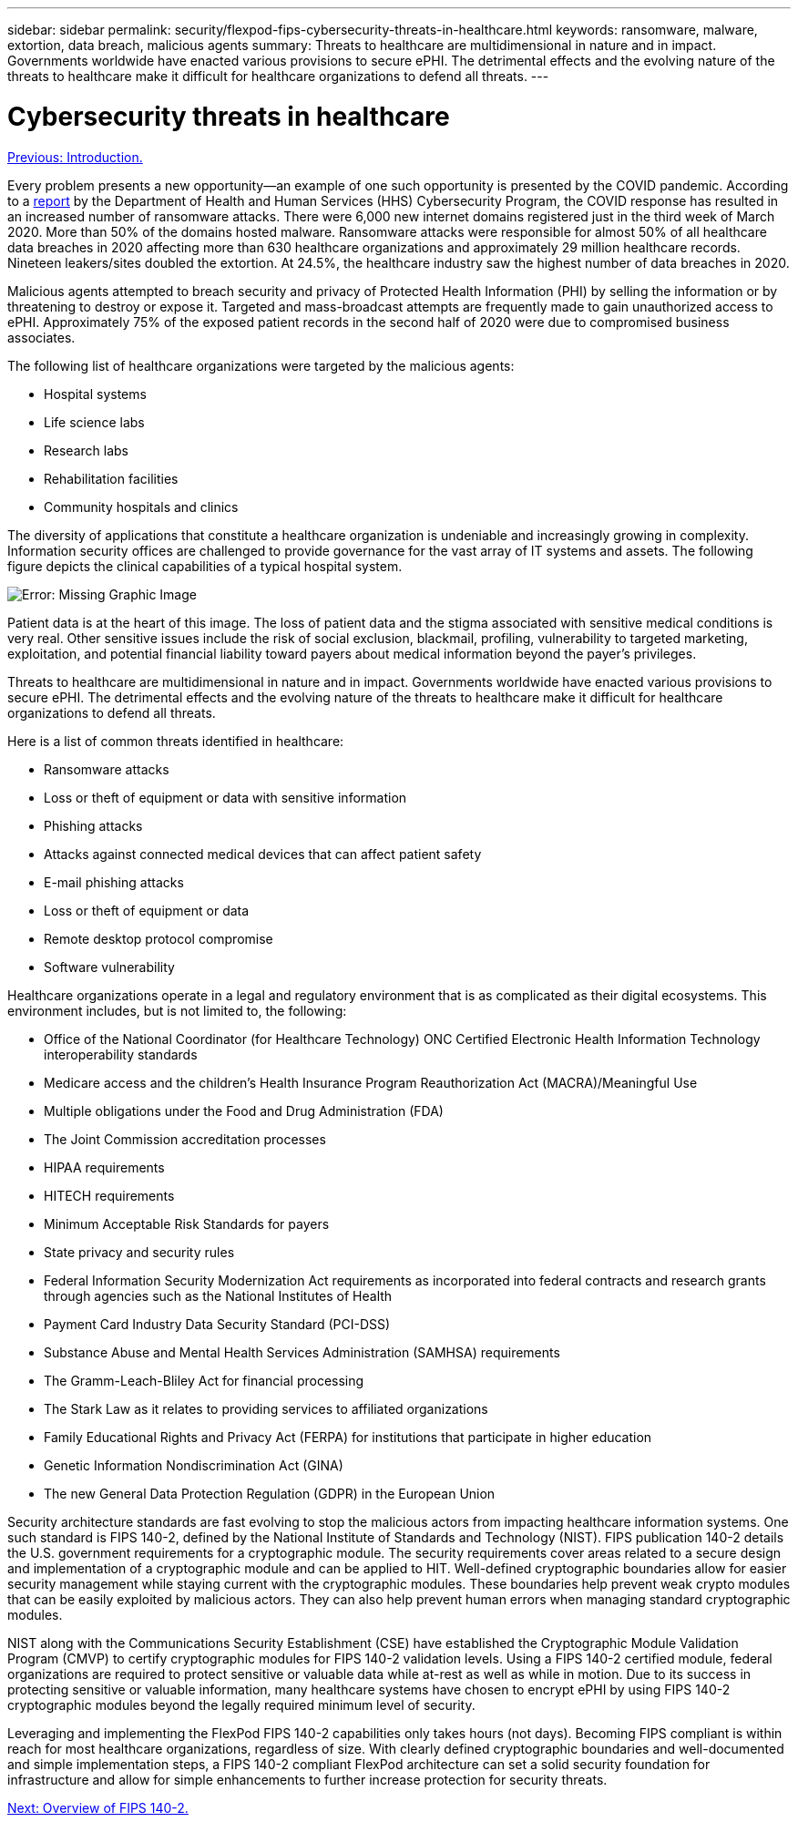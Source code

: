 ---
sidebar: sidebar
permalink: security/flexpod-fips-cybersecurity-threats-in-healthcare.html
keywords: ransomware, malware, extortion, data breach, malicious agents
summary: Threats to healthcare are multidimensional in nature and in impact. Governments worldwide have enacted various provisions to secure ePHI. The detrimental effects and the evolving nature of the threats to healthcare make it difficult for healthcare organizations to defend all threats.
---

= Cybersecurity threats in healthcare
:hardbreaks:
:nofooter:
:icons: font
:linkattrs:
:imagesdir: ./../media/

//
// This file was created with NDAC Version 2.0 (August 17, 2020)
//
// 2022-03-08 10:45:57.619819
//

link:flexpod-fips-introduction.html[Previous: Introduction.]

Every problem presents a new opportunity—an example of one such opportunity is presented by the COVID pandemic. According to a https://www.hhs.gov/sites/default/files/2020-hph-cybersecurty-retrospective-tlpwhite.pdf[report^] by the Department of Health and Human Services (HHS) Cybersecurity Program, the COVID response has resulted in an increased number of ransomware attacks. There were 6,000 new internet domains registered just in the third week of March 2020. More than 50% of the domains hosted malware. Ransomware attacks were responsible for almost 50% of all healthcare data breaches in 2020 affecting more than 630 healthcare organizations and approximately 29 million healthcare records. Nineteen leakers/sites doubled the extortion. At 24.5%, the healthcare industry saw the highest number of data breaches in 2020.

Malicious agents attempted to breach security and privacy of Protected Health Information (PHI) by selling the information or by threatening to destroy or expose it. Targeted and mass-broadcast attempts are frequently made to gain unauthorized access to ePHI. Approximately 75% of the exposed patient records in the second half of 2020 were due to compromised business associates.

The following list of healthcare organizations were targeted by the malicious agents:

* Hospital systems
* Life science labs
* Research labs
* Rehabilitation facilities
* Community hospitals and clinics

The diversity of applications that constitute a healthcare organization is undeniable and increasingly growing in complexity. Information security offices are challenged to provide governance for the vast array of IT systems and assets. The following figure depicts the clinical capabilities of a typical hospital system.

image:flexpod-fips-image2.png[Error: Missing Graphic Image]

Patient data is at the heart of this image. The loss of patient data and the stigma associated with sensitive medical conditions is very real. Other sensitive issues include the risk of social exclusion, blackmail, profiling, vulnerability to targeted marketing, exploitation, and potential financial liability toward payers about medical information beyond the payer’s privileges.

Threats to healthcare are multidimensional in nature and in impact. Governments worldwide have enacted various provisions to secure ePHI. The detrimental effects and the evolving nature of the threats to healthcare make it difficult for healthcare organizations to defend all threats.

Here is a list of common threats identified in healthcare:

* Ransomware attacks
* Loss or theft of equipment or data with sensitive information
* Phishing attacks
* Attacks against connected medical devices that can affect patient safety
* E-mail phishing attacks
* Loss or theft of equipment or data
* Remote desktop protocol compromise
* Software vulnerability

Healthcare organizations operate in a legal and regulatory environment that is as complicated as their digital ecosystems. This environment includes, but is not limited to, the following:

* Office of the National Coordinator (for Healthcare Technology) ONC Certified Electronic Health Information Technology interoperability standards
* Medicare access and the children’s Health Insurance Program Reauthorization Act (MACRA)/Meaningful Use
* Multiple obligations under the Food and Drug Administration (FDA)
* The Joint Commission accreditation processes
* HIPAA requirements
* HITECH requirements
* Minimum Acceptable Risk Standards for payers
* State privacy and security rules
* Federal Information Security Modernization Act requirements as incorporated into federal contracts and research grants through agencies such as the National Institutes of Health
* Payment Card Industry Data Security Standard (PCI-DSS)
* Substance Abuse and Mental Health Services Administration (SAMHSA) requirements
* The Gramm-Leach-Bliley Act for financial processing
* The Stark Law as it relates to providing services to affiliated organizations
* Family Educational Rights and Privacy Act (FERPA) for institutions that participate in higher education
* Genetic Information Nondiscrimination Act (GINA)
* The new General Data Protection Regulation (GDPR) in the European Union

Security architecture standards are fast evolving to stop the malicious actors from impacting healthcare information systems. One such standard is FIPS 140-2, defined by the National Institute of Standards and Technology (NIST). FIPS publication 140-2 details the U.S. government requirements for a cryptographic module. The security requirements cover areas related to a secure design and implementation of a cryptographic module and can be applied to HIT. Well-defined cryptographic boundaries allow for easier security management while staying current with the cryptographic modules. These boundaries help prevent weak crypto modules that can be easily exploited by malicious actors. They can also help prevent human errors when managing standard cryptographic modules.

NIST along with the Communications Security Establishment (CSE) have established the Cryptographic Module Validation Program (CMVP) to certify cryptographic modules for FIPS 140-2 validation levels. Using a FIPS 140-2 certified module, federal organizations are required to protect sensitive or valuable data while at-rest as well as while in motion. Due to its success in protecting sensitive or valuable information, many healthcare systems have chosen to encrypt ePHI by using FIPS 140-2 cryptographic modules beyond the legally required minimum level of security.

Leveraging and implementing the FlexPod FIPS 140-2 capabilities only takes hours (not days). Becoming FIPS compliant is within reach for most healthcare organizations, regardless of size. With clearly defined cryptographic boundaries and well-documented and simple implementation steps, a FIPS 140-2 compliant FlexPod architecture can set a solid security foundation for infrastructure and allow for simple enhancements to further increase protection for security threats.

link:flexpod-fips-overview-of-fips-140-2.html[Next: Overview of FIPS 140-2.]
